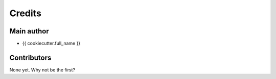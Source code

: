=======
Credits
=======

Main author
-----------

* {{ cookiecutter.full_name }}

Contributors
------------

None yet. Why not be the first?
